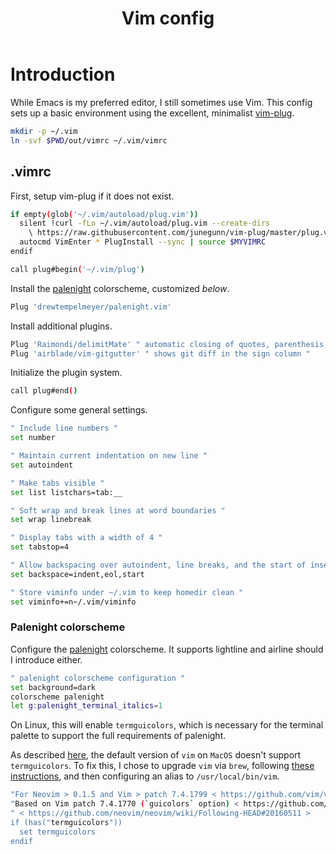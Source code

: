 #+TITLE: Vim config
#+STARTUP: content

* Introduction
:PROPERTIES:
:CUSTOM_ID: introduction
:END:
While Emacs is my preferred editor, I still sometimes use Vim. This config sets
up a basic environment using the excellent, minimalist [[https://github.com/junegunn/vim-plug][vim-plug]].

#+BEGIN_SRC sh :tangle sh/install-vim.sh
mkdir -p ~/.vim
ln -svf $PWD/out/vimrc ~/.vim/vimrc
#+END_SRC

** .vimrc
:PROPERTIES:
:CUSTOM_ID: vimrc
:END:
First, setup vim-plug if it does not exist.

#+BEGIN_SRC sh :tangle out/vimrc
if empty(glob('~/.vim/autoload/plug.vim'))
  silent !curl -fLo ~/.vim/autoload/plug.vim --create-dirs
    \ https://raw.githubusercontent.com/junegunn/vim-plug/master/plug.vim
  autocmd VimEnter * PlugInstall --sync | source $MYVIMRC
endif

call plug#begin('~/.vim/plug')
#+END_SRC

Install the [[https://github.com/drewtempelmeyer/palenight.vim][palenight]] colorscheme, customized [[Palenight colorscheme][below]].

#+BEGIN_SRC sh :tangle out/vimrc
Plug 'drewtempelmeyer/palenight.vim'
#+END_SRC

Install additional plugins.

#+BEGIN_SRC sh :tangle out/vimrc
Plug 'Raimondi/delimitMate' " automatic closing of quotes, parenthesis, brackets, etc. "
Plug 'airblade/vim-gitgutter' " shows git diff in the sign column "
#+END_SRC

Initialize the plugin system.

#+BEGIN_SRC sh :tangle out/vimrc
call plug#end()
#+END_SRC

Configure some general settings.

#+BEGIN_SRC sh :tangle out/vimrc
" Include line numbers "
set number

" Maintain current indentation on new line "
set autoindent

" Make tabs visible "
set list listchars=tab:__

" Soft wrap and break lines at word boundaries "
set wrap linebreak

" Display tabs with a width of 4 "
set tabstop=4

" Allow backspacing over autoindent, line breaks, and the start of insert "
set backspace=indent,eol,start

" Store viminfo under ~/.vim to keep homedir clean "
set viminfo+=n~/.vim/viminfo
#+END_SRC

*** Palenight colorscheme
Configure the [[https://github.com/drewtempelmeyer/palenight.vim][palenight]] colorscheme. It supports lightline and airline should I
introduce either.

#+BEGIN_SRC sh :tangle out/vimrc
" palenight colorscheme configuration "
set background=dark
colorscheme palenight
let g:palenight_terminal_italics=1
#+END_SRC

On Linux, this will enable =termguicolors=, which is necessary for the terminal
palette to support the full requirements of palenight.

As described [[https://github.com/kaicataldo/material.vim#true-colors][here]], the default version of =vim= on =MacOS= doesn't support
=termguicolors=. To fix this, I chose to upgrade =vim= via =brew=, following
[[https://apple.stackexchange.com/questions/362833/make-homebrew-installed-vim-override-system-installed-one][these instructions]], and then configuring an alias to =/usr/local/bin/vim=.

#+BEGIN_SRC sh :tangle out/vimrc
"For Neovim > 0.1.5 and Vim > patch 7.4.1799 < https://github.com/vim/vim/commit/61be73bb0f965a895bfb064ea3e55476ac175162 >
"Based on Vim patch 7.4.1770 (`guicolors` option) < https://github.com/vim/vim/commit/8a633e3427b47286869aa4b96f2bfc1fe65b25cd >
" < https://github.com/neovim/neovim/wiki/Following-HEAD#20160511 >
if (has("termguicolors"))
  set termguicolors
endif
#+END_SRC

